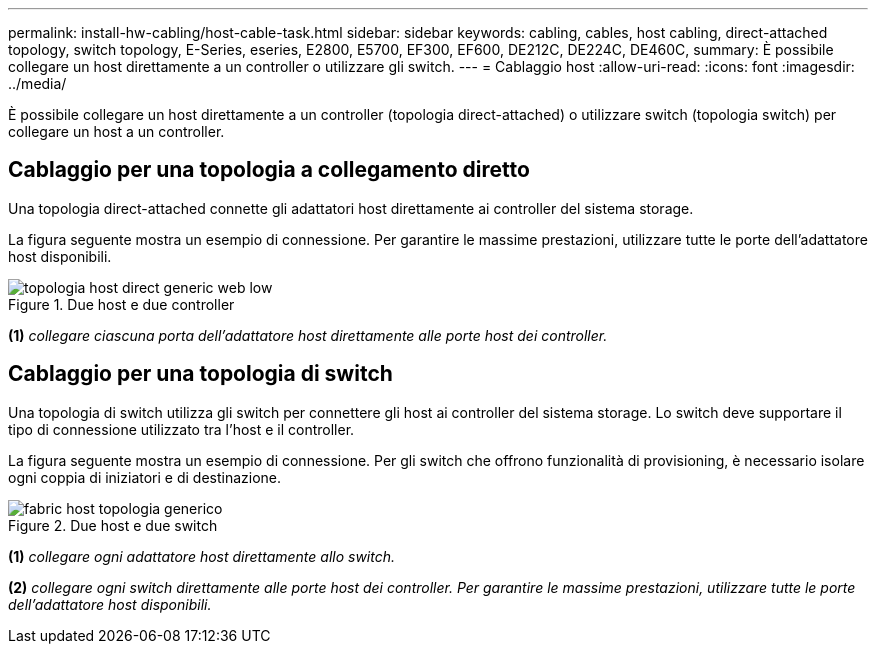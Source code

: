 ---
permalink: install-hw-cabling/host-cable-task.html 
sidebar: sidebar 
keywords: cabling, cables, host cabling, direct-attached topology, switch topology, E-Series, eseries, E2800, E5700, EF300, EF600, DE212C, DE224C, DE460C, 
summary: È possibile collegare un host direttamente a un controller o utilizzare gli switch. 
---
= Cablaggio host
:allow-uri-read: 
:icons: font
:imagesdir: ../media/


[role="lead"]
È possibile collegare un host direttamente a un controller (topologia direct-attached) o utilizzare switch (topologia switch) per collegare un host a un controller.



== Cablaggio per una topologia a collegamento diretto

Una topologia direct-attached connette gli adattatori host direttamente ai controller del sistema storage.

La figura seguente mostra un esempio di connessione. Per garantire le massime prestazioni, utilizzare tutte le porte dell'adattatore host disponibili.

.Due host e due controller
image::../media/topology_host_direct_generic_web_low.png[topologia host direct generic web low]

*(1)* _collegare ciascuna porta dell'adattatore host direttamente alle porte host dei controller._



== Cablaggio per una topologia di switch

Una topologia di switch utilizza gli switch per connettere gli host ai controller del sistema storage. Lo switch deve supportare il tipo di connessione utilizzato tra l'host e il controller.

La figura seguente mostra un esempio di connessione. Per gli switch che offrono funzionalità di provisioning, è necessario isolare ogni coppia di iniziatori e di destinazione.

.Due host e due switch
image::../media/topology_host_fabric_generic.png[fabric host topologia generico]

*(1)* _collegare ogni adattatore host direttamente allo switch._

*(2)* _collegare ogni switch direttamente alle porte host dei controller. Per garantire le massime prestazioni, utilizzare tutte le porte dell'adattatore host disponibili._
